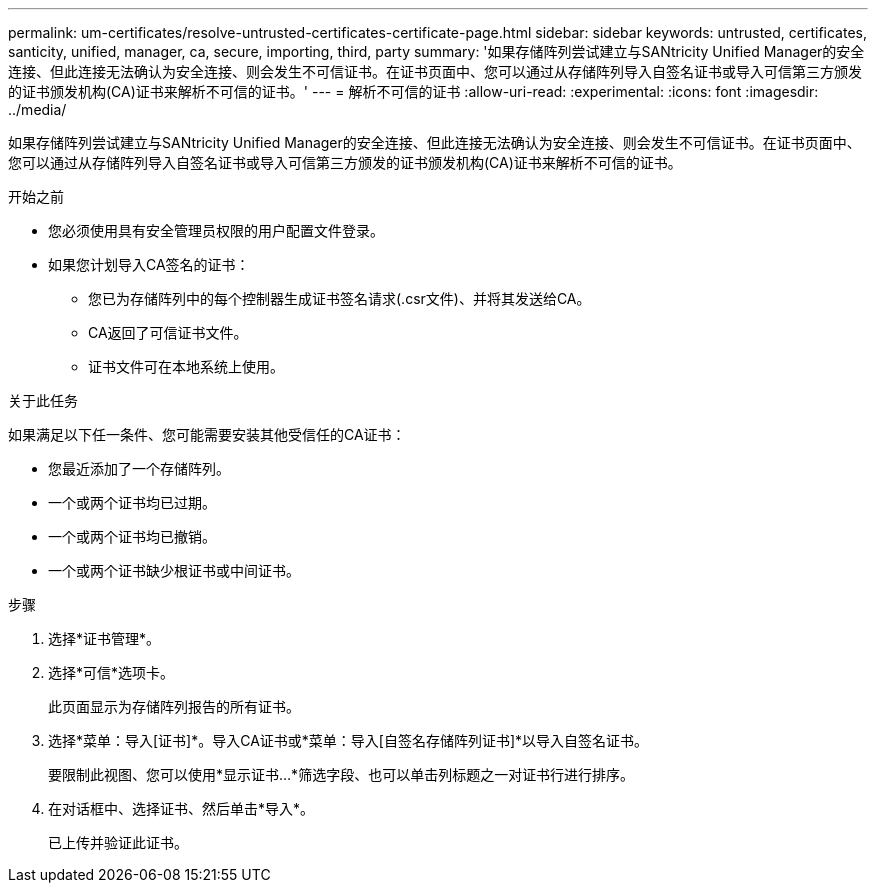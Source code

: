 ---
permalink: um-certificates/resolve-untrusted-certificates-certificate-page.html 
sidebar: sidebar 
keywords: untrusted, certificates, santicity, unified, manager, ca, secure, importing, third, party 
summary: '如果存储阵列尝试建立与SANtricity Unified Manager的安全连接、但此连接无法确认为安全连接、则会发生不可信证书。在证书页面中、您可以通过从存储阵列导入自签名证书或导入可信第三方颁发的证书颁发机构(CA)证书来解析不可信的证书。' 
---
= 解析不可信的证书
:allow-uri-read: 
:experimental: 
:icons: font
:imagesdir: ../media/


[role="lead"]
如果存储阵列尝试建立与SANtricity Unified Manager的安全连接、但此连接无法确认为安全连接、则会发生不可信证书。在证书页面中、您可以通过从存储阵列导入自签名证书或导入可信第三方颁发的证书颁发机构(CA)证书来解析不可信的证书。

.开始之前
* 您必须使用具有安全管理员权限的用户配置文件登录。
* 如果您计划导入CA签名的证书：
+
** 您已为存储阵列中的每个控制器生成证书签名请求(.csr文件)、并将其发送给CA。
** CA返回了可信证书文件。
** 证书文件可在本地系统上使用。




.关于此任务
如果满足以下任一条件、您可能需要安装其他受信任的CA证书：

* 您最近添加了一个存储阵列。
* 一个或两个证书均已过期。
* 一个或两个证书均已撤销。
* 一个或两个证书缺少根证书或中间证书。


.步骤
. 选择*证书管理*。
. 选择*可信*选项卡。
+
此页面显示为存储阵列报告的所有证书。

. 选择*菜单：导入[证书]*。导入CA证书或*菜单：导入[自签名存储阵列证书]*以导入自签名证书。
+
要限制此视图、您可以使用*显示证书...*筛选字段、也可以单击列标题之一对证书行进行排序。

. 在对话框中、选择证书、然后单击*导入*。
+
已上传并验证此证书。


